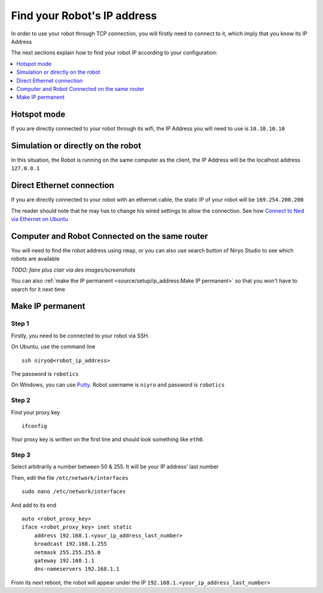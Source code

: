 Find your Robot's IP address
=================================

In order to use your robot through TCP connection, you will firstly need
to connect to it, which imply that you know its IP Address

The next sections explain how to find your robot IP according to your configuration:

.. contents::
   :local:
   :depth: 1

Hotspot mode
----------------------------------------
If you are directly connected to your robot through its wifi, the IP Address
you will need to use is ``10.10.10.10``

Simulation or directly on the robot
----------------------------------------
In this situation, the Robot is running on the same computer as the client,
the IP Address will be the localhost address ``127.0.0.1``


Direct Ethernet connection
----------------------------------------
If you are directly connected to your robot with an ethernet cable, the static IP of your
robot will be ``169.254.200.200``

The reader should note that he may has to change his wired settings to allow the connection.
See how |link_ethernet|_

Computer and Robot Connected on the same router
-------------------------------------------------------------

You will need to find the robot address using ``nmap``, or you can also use search button
of Niryo Studio to see which robots are available

*TODO: faire plus clair via des images/screenshots*

You can also :ref:`make the IP permanent <source/setup/ip_address:Make IP permanent>` so that
you won't have to search for it next time


Make IP permanent
-------------------
Step 1
^^^^^^^^^^^^^^^^^^
Firstly, you need to be connected to your robot via SSH.

On Ubuntu, use the command line ::

    ssh niryo@<robot_ip_address>

The password is ``robotics``

On Windows, you can use `Putty <https://www.putty.org/>`_. Robot username is ``niyro``
and password is ``robotics``

Step 2
^^^^^^^^^^^^^^^^^^^^
Find your proxy key ::

    ifconfig

Your proxy key is written on the first line
and should look something like ``eth0``.

Step 3
^^^^^^^^^^^^^^^^^^^^
Select arbitrarily a number between 50 & 255. It will be your IP address' last number

Then, edit the file ``/etc/network/interfaces`` ::

     sudo nano /etc/network/interfaces

And add to its end ::

    auto <robot_proxy_key>
    iface <robot_proxy_key> inet static
        address 192.168.1.<your_ip_address_last_number>
        broadcast 192.168.1.255
        netmask 255.255.255.0
        gateway 192.168.1.1
        dns-nameservers 192.168.1.1


From its next reboot, the robot will appear under
the IP ``192.168.1.<your_ip_address_last_number>``

.. |link_ethernet| replace:: Connect to Ned via Ethernet on Ubuntu
.. _link_ethernet: https://niryo.com/docs/niryo-one/developer-tutorials/connect-to-niryo-one-via-ethernet-on-ubuntu/
